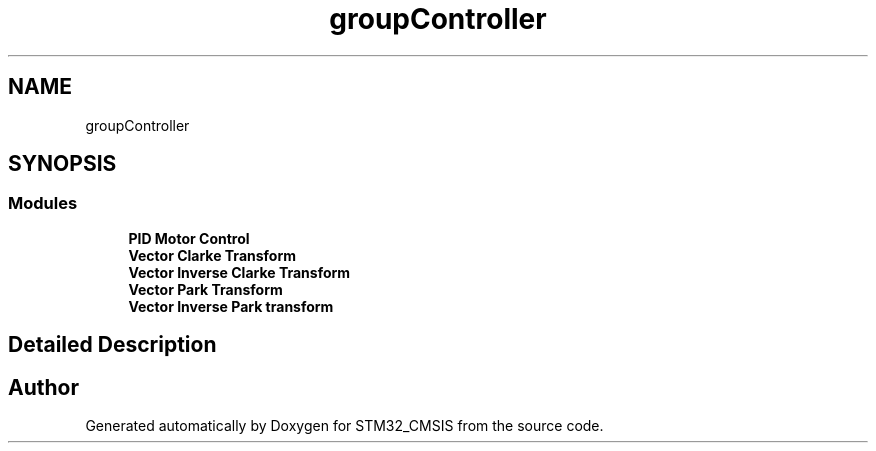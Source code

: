 .TH "groupController" 3 "Sun Apr 16 2017" "STM32_CMSIS" \" -*- nroff -*-
.ad l
.nh
.SH NAME
groupController
.SH SYNOPSIS
.br
.PP
.SS "Modules"

.in +1c
.ti -1c
.RI "\fBPID Motor Control\fP"
.br
.ti -1c
.RI "\fBVector Clarke Transform\fP"
.br
.ti -1c
.RI "\fBVector Inverse Clarke Transform\fP"
.br
.ti -1c
.RI "\fBVector Park Transform\fP"
.br
.ti -1c
.RI "\fBVector Inverse Park transform\fP"
.br
.in -1c
.SH "Detailed Description"
.PP 

.SH "Author"
.PP 
Generated automatically by Doxygen for STM32_CMSIS from the source code\&.
